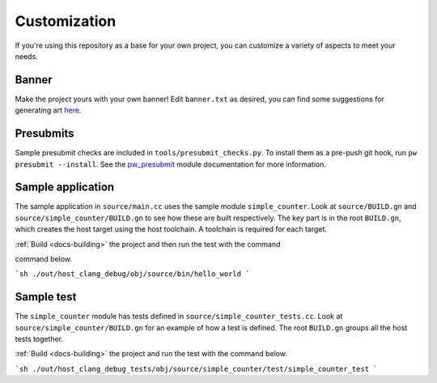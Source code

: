 .. _docs-customization:

=============
Customization
=============
If you're using this repository as a base for your own project, you can
customize a variety of aspects to meet your needs.

------
Banner
------
Make the project yours with your own banner! Edit ``banner.txt`` as desired,
you can find some suggestions for generating art
`here <https://pigweed.dev/pw_cli/#making-the-ascii-ansi-art>`_.

----------
Presubmits
----------
Sample presubmit checks are included in ``tools/presubmit_checks.py``.
To install them as a pre-push git hook, run ``pw presubmit --install``. See
the `pw_presubmit <https://pigweed.dev/pw_presubmit>`_ module documentation for
more information.


------------------
Sample application
------------------
The sample application in ``source/main.cc`` uses the sample module
``simple_counter``. Look at ``source/BUILD.gn`` and
``source/simple_counter/BUILD.gn`` to see how these are built respectively. The
key part is in the root ``BUILD.gn``, which creates the host target using the
host toolchain. A toolchain is required for each target.

:ref:`Build <docs-building>` the project and then run the test with the command

command below.

```sh
./out/host_clang_debug/obj/source/bin/hello_world
```

-----------
Sample test
-----------
The ``simple_counter`` module has tests defined in
``source/simple_counter_tests.cc``. Look at ``source/simple_counter/BUILD.gn``
for an example of how a test is defined. The root ``BUILD.gn`` groups all the
host tests together.

:ref:`Build <docs-building>` the project and run the test with the command
below.

```sh
./out/host_clang_debug_tests/obj/source/simple_counter/test/simple_counter_test
```
